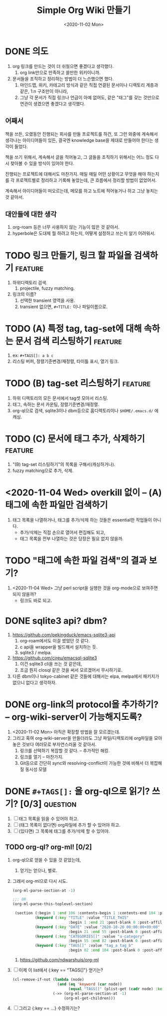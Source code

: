 #+TITLE: Simple Org Wiki 만들기
#+DATE: <2020-11-02 Mon>


* DONE 의도
  CLOSED: [2020-11-02 Mon 14:28]
  1) org 링크를 만드는 것이 더 쉬웠으면 좋겠다고 생각했다.
     1) org link만으로 만족하고 쓸만한 위키이니까.
  2) 문서들을 조직하고 정리하는 방법이 더 느슨했으면 했다.
     1) 마인드맵, 위키, 카테고리 방식과 같은 직접 연결된 문서이나
        디렉토리 계층과 같은, 1:n 구조만이 아니라,
     2) 그냥 각 문서가 직접 링크나 언급이 아예 없어도, 같은 "태그"를
        갖는 것만으로 연관이 생겼으면 좋겠다고 생각했다.

** 어째서
   책을 쓰든, 오랬동안 진행되는 회사를 만들 프로젝트를 하건, 또 그런
   와중에 계속해서 생각나는 아이디어들이 있든, 결국엔 knowledge base을
   제대로 만들어야 한다는 생각이 들었다.

   책을 쓰기 위해서, 계속해서 글을 적어놓고, 그 글들을 조직하기
   위해서는 어느 정도 다시 찾아볼 수 있을 방식이 있어야 한다.

   진행되는 프로젝트에 대해서도 마찬가지. 매일 매일 어떤 상황이고
   무엇을 해야 하는지를 각 프로젝트별로 정리하고 기록해 놓았는데, 큰
   흐름에서 정리할 방법이 없었어서.

   계속해서 아이디어들이 떠오르는데, 메모를 하고 노트에 적어놓거나
   하고 그냥 놓치는 것 같아서.

** 대안들에 대한 생각   
   1) org-roam 등은 너무 사용하지 않는 기능이 많은 것 같아서.
   2) hyperbole은 도대체 뭘 하려고 하는지, 어떻게 설정하고 쓰는지 알기
      어려워서.


* TODO 링크 만들기, 링크 할 파일을 검색하기                         :feature:
  1) 하위디렉토리 검색.
     1) projectile, fuzzy matching.
  2) 링크의 이름?
     1) 선택한 transient 영역을 사용.
     2) transient 없으면, ~#+TITLE:~ 이나 파일이름으로.

* TODO (A) 특정 tag, tag-set에 대해 속하는 문서 검색 리스팅하기     :feature:
  1) ex: ~#+TAGS[]: a b c~
  2) 리스팅 버퍼, 정렬기준변경/재정렬, 타이틀 표시, 열기 링크.

* TODO (B) tag-set 리스팅하기                                       :feature:
  1) 하위 디렉토리의 모든 문서에서 tag셋 모아서 리스팅.
  2) 태그, 속하는 문서 카운팅, 정렬기준변경/재정렬.
  3) org-ql으로 검색, sqlite3이나 dbm등으로 홈디렉토리이나
     ~$HOME/.emacs.d/~ 에 캐싱.

* TODO (C) 문서에 태그 추가, 삭제하기                               :feature:
  1) "(B) tag-set 리스팅하기"의 목록을 구해서(캐싱하거나).
  2) fuzzy matching으로 추가, 삭제.



* <2020-11-04 Wed> overkill 없이 -- (A) 태그에 속한 파일만 검색하기 
  1) 태그 목록을 나열하거나, 태그를 추가/삭제 하는 것들은 essential한
     작업들이 아니다.
     - 추가/삭제는 직접 손으로 열어서 편집해도 되고,
     - 태그 목록을 전부 나열하는 것은 당장은 필요 없지 않을까.

* TODO "태그에 속한 파일 검색"의 결과 보기?
  1) <2020-11-04 Wed> 그냥 perl script을 실행한 것을 org-mode으로
     보여주면 되지 않을까? 
     - 링크도 바로 되고.

* DONE sqlite3 api? dbm?
  CLOSED: [2020-11-02 Mon 14:28]
  1) https://github.com/pekingduck/emacs-sqlite3-api
     1) org-roam에서도 이걸 썼었던 것 같다.
     2) c api을 wrapper을 빌드해서 설치하는 듯.
     3) sqlite3 / melpa.
  2) https://github.com/cireu/emacsql-sqlite3
     1) 이건 sqlite3 cli을 쓰는 것 같은데,
     2) 조금 뭔지 closql 같은 것을 써서 모르겠어서 무시하기로.
  3) 다른 dbm이나 tokyo-cabinet 같은 것들에 대해서는 elpa, melpa에서
     패키지가 없으니 없다고 생각하자.


* DONE org-link의 protocol을 추가하기? -- org-wiki-server이 가능해지도록?
  CLOSED: [2020-11-02 Mon 14:19]
  1) <2020-11-02 Mon> 아직은 확장할 방법을 잘 모르겠는데.
  2) 그리고 혹여 org-wiki-server을 만들더라도 그냥 파일/디렉토리에
     org파일을 모아 놓은 것보다 여러모로 부자연스러울 것 같아서.
     1) 링크를 선택하기 복잡할 것 같다. -- 추가적인 해킹.
     2) 링크를 열기 -- 마찬가지.
     3) Git등으로 간단히 sync와 resolving-conflict이 가능한 것에
        비해서 더 복잡해질 동시성 모델

* DONE ~#+TAGS[]:~ 을 org-ql으로 읽기? 쓰기? [0/3]                 :question:
  CLOSED: [2020-11-04 Wed 01:15]
  1) [ ] 태그 목록을 읽을 수 있어야 하고.
  2) [ ] (태그 목록이 없다면) org파일에 추가 할 수 있어야 하고.
  3) [ ] (있다면) 그 목록에 태그를 추가/삭제 할 수 있어야.

** TODO org-ql? org-ml! [0/2]
   1) org-ql으로 얻을 수 있을 것 같았는데,
      1) 얻기는 얻으나, 별로.
   2) 그래서 org-ml으로 다시 시도.
      #+begin_src emacs-lisp
        (org-ml-parse-section-at -1)

        ;;; OR
        (org-ml-parse-this-toplevel-section)

         (section (:begin 1 :end 106 :contents-begin 1 :contents-end 104 :post-blank 2 :post-affiliated 1 :parent nil)
                  (keyword (:key "TITLE" :value "TITLE_THIS"
                                 :begin 1 :end 21 :post-blank 0 :post-affiliated 1 :parent #0))
                  (keyword (:key "DATE" :value "2020-10-20 00:00:00+09:00"
                                 :begin 21 :end 55 :post-blank 0 :post-affiliated 21 :parent #0))
                  (keyword (:key "CATEGORIES[]" :value "a-category"
                                 :begin 55 :end 82 :post-blank 0 :post-affiliated 55 :parent #0))
                  (keyword (:key "TAGS[]" :value "tag_a tag_b"
                                 :begin 82 :end 104 :post-blank 0 :post-affiliated 82 :parent #0)))
      #+end_src

      1) https://github.com/ndwarshuis/org-ml

   3) [ ] 이제 이 list에서 {:key == "TAGS[]"} 얻기는?
      #+begin_src emacs-lisp
        (cl-remove-if-not (lambda (node)
                            (and (eq 'keyword (car node))
                                 (equal "TAGS[]" (plist-get (cadr node) :key))))
                          (->> (org-ml-parse-section-at -1)
                               (org-ml-get-children)))
      #+end_src

   4) [ ] 그리고 {:key == ...} 수정하기는?
